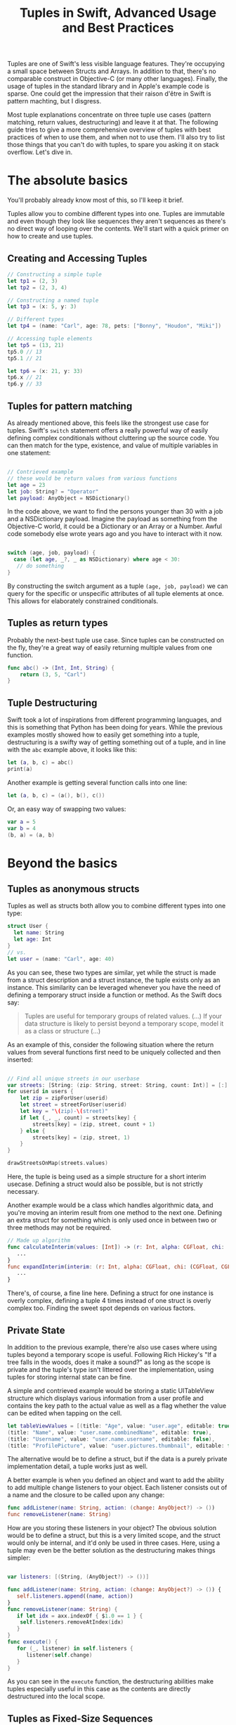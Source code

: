 #+title: Tuples in Swift, Advanced Usage and Best Practices
#+tags: swift
#+keywords: swift tuples generics feature
#+OPTIONS: toc:nil ^:{} 

Tuples are one of Swift's less visible language features. They're occupying a small space between Structs and Arrays. In addition to that, there's no comparable construct in Objective-C (or many other languages). Finally, the usage of tuples in the standard library and in Apple's example code is sparse. One could get the impression that their raison d'être in Swift is pattern machting, but I disgress.

Most tuple explanations concentrate on three tuple use cases (pattern matching, return values, destructuring) and leave it at that. The following guide tries to give a  more comprehensive overview of tuples with best practices of when to use them, and when not to use them. I'll also try to list those things that you can't do with tuples, to spare you asking it on stack overflow. Let's dive in.

* The absolute basics

You'll probably already know most of this, so I'll keep it brief.

Tuples allow you to combine different types into one. Tuples are immutable and even though they look like sequences they aren't sequences as there's no direct way of looping over the contents. We'll start with a quick primer on how to create and use tuples.

** Creating and Accessing Tuples

#+BEGIN_SRC Swift
// Constructing a simple tuple
let tp1 = (2, 3)
let tp2 = (2, 3, 4)

// Constructing a named tuple
let tp3 = (x: 5, y: 3)

// Different types
let tp4 = (name: "Carl", age: 78, pets: ["Bonny", "Houdon", "Miki"])

// Accessing tuple elements
let tp5 = (13, 21)
tp5.0 // 13
tp5.1 // 21

let tp6 = (x: 21, y: 33)
tp6.x // 21
tp6.y // 33

#+END_SRC

** Tuples for pattern matching

As already mentioned above, this feels like the strongest use case for tuples.
Swift's =switch= statement offers a really powerful way of easily defining complex conditionals without cluttering up the source code. You can then match for the type, existence, and value of multiple variables in one statement:

#+BEGIN_SRC Swift

// Contrieved example
// these would be return values from various functions
let age = 23
let job: String? = "Operator"
let payload: AnyObject = NSDictionary()

#+END_SRC

In the code above, we want to find the persons younger than 30 with a job and a NSDictionary payload. Imagine the payload as something from the Objective-C world, it could be a Dictionary or an Array or a Number. Awful code somebody else wrote years ago and you have to interact with it now.

#+BEGIN_SRC Swift

switch (age, job, payload) {
  case (let age, _?, _ as NSDictionary) where age < 30:
   // do something
}

#+END_SRC

By constructing the switch argument as a tuple =(age, job, payload)= we can query for the specific or unspecific attributes of all tuple elements at once. This allows for elaborately constrained conditionals.

** Tuples as return types

Probably the next-best tuple use case. Since tuples can be constructed on the fly, they're a great way of easily returning multiple values from one function. 

#+BEGIN_SRC Swift
func abc() -> (Int, Int, String) {
    return (3, 5, "Carl")
}
#+END_SRC

** Tuple Destructuring

Swift took a lot of inspirations from different programming languages, and this is something that Python has been doing for years. While the previous examples mostly showed how to easily get something into a tuple, destructuring is a swifty way of getting something out of a tuple, and in line with the =abc= example above, it looks like this:

#+BEGIN_SRC Swift
let (a, b, c) = abc()
print(a)
#+END_SRC

Another example is getting several function calls into one line:

#+BEGIN_SRC Swift
let (a, b, c) = (a(), b(), c())
#+END_SRC

Or, an easy way of swapping two values:

#+BEGIN_SRC Swift
var a = 5
var b = 4
(b, a) = (a, b)
#+END_SRC

* Beyond the basics

** Tuples as anonymous structs

Tuples as well as structs both allow you to combine different types into one type:
#+BEGIN_SRC Swift
struct User {
  let name: String
  let age: Int
}
// vs.
let user = (name: "Carl", age: 40)
#+END_SRC

As you can see, these two types are similar, yet while the struct is made from a struct description and a struct instance, the tuple exists only as an instance. This similarity can be leveraged whenever you have the need of defining a temporary struct inside a function or method. As the Swift docs say:

#+BEGIN_QUOTE
Tuples are useful for temporary groups of related values. (...) If your data structure is likely to persist beyond a temporary scope, model it as a class or structure (...)
#+END_QUOTE

As an example of this, consider the following situation where the return values from several functions first need to be uniquely collected and then inserted:

#+BEGIN_SRC Swift

// Find all unique streets in our userbase
var streets: [String: (zip: String, street: String, count: Int)] = [:]
for userid in users {
    let zip = zipForUser(userid)
    let street = streetForUser(userid)
    let key = "\(zip)-\(street)"
    if let (_, _, count) = streets[key] {
        streets[key] = (zip, street, count + 1)
    } else {
        streets[key] = (zip, street, 1)
    }
}

drawStreetsOnMap(streets.values)

#+END_SRC

Here, the tuple is being used as a simple structure for a short interim usecase. Defining a struct would also be possible, but is not strictly necessary.

Another example would be a class which handles algorithmic data, and you're moving an interim result from one method to the next one. Defining an extra struct for something which is only used once in between two or three methods may not be required.

#+BEGIN_SRC Swift
// Made up algorithm
func calculateInterim(values: [Int]) -> (r: Int, alpha: CGFloat, chi: (CGFloat, CGFLoat)) {
   ...
}
func expandInterim(interim: (r: Int, alpha: CGFloat, chi: (CGFloat, CGFLoat))) -> CGFloat {
   ...
}
#+END_SRC

There's, of course, a fine line here. Defining a struct for one instance is overly complex, defining a tuple 4 times instead of one struct is overly complex too. Finding the sweet spot depends on various factors.

** Private State

In addition to the previous example, there're also use cases where using tuples beyond a temporary scope is useful. Following Rich Hickey's "If a tree falls in the woods, does it make a sound?" as long as the scope is private and the tuple's type isn't littered over the implementation, using tuples for storing internal state can be fine.

A simple and contrieved example would be storing a static UITableView structure which displays various information from a user profile and contains the key path to the actual value as well as a flag whether the value can be edited when tapping on the cell.

#+BEGIN_SRC Swift
let tableViewValues = [(title: "Age", value: "user.age", editable: true),
(title: "Name", value: "user.name.combinedName", editable: true),
(title: "Username", value: "user.name.username", editable: false),
(title: "ProfilePicture", value: "user.pictures.thumbnail", editable: false)]
#+END_SRC

The alternative would be to define a struct, but if the data is a purely private implementation detail, a tuple works just as well.

A better example is when you defined an object and want to add the ability to add multiple change listeners to your object. Each listener consists out of a name and the closure to be called upon any change:

#+BEGIN_SRC Swift
func addListener(name: String, action: (change: AnyObject?) -> ())
func removeListener(name: String)
#+END_SRC

How are you storing these listeners in your object? The obvious solution would be to define a struct, but this is a very limited scope, and the struct would only be internal, and it'd only be used in three cases. Here, using a tuple may even be the better solution as the destructuring makes things simpler:

#+BEGIN_SRC Swift

var listeners: [(String, (AnyObject?) -> ())]

func addListener(name: String, action: (change: AnyObject?) -> ()) {
   self.listeners.append((name, action))
}
func removeListener(name: String) {
   if let idx = axx.indexOf { $1.0 == 1 } {
    self.listeners.removeAtIndex(idx)
   }
}
func execute() {
   for (_, listener) in self.listeners {
      listener(self.change)
   } 
}

#+END_SRC

As you can see in the =execute= function, the destructuring abilities make tuples especially useful in this case as the contents are directly destructured into the local scope.


** Tuples as Fixed-Size Sequences

Another area where tuples can be used is when you intend to constrain a type to a fixed amount of items. Imagine an object that calculates various statistics for all months in a year. You need to store a certain Integer value for each month separately. The solution that comes to mind first, would of course be:

#+BEGIN_SRC Swift
var monthValues: [Int]
#+END_SRC

However, in this case we don't know whether the property indeed contains 12 elements. A user of our object could accidentally insert 13 values, or 11. We can't tell the type checker that this is a fixed size array of 12 items[fn:: Interestingly, something which C can do just fine]. With tuples, this specific constraint can easily be put into place:

#+BEGIN_SRC Swift
var monthValues: (Int, Int, Int, Int, Int, Int, Int, Int, Int, Int, Int, Int)
#+END_SRC

The alternative would be to have the constraining logic in the object's functionality (say via the new =guard= statement), however this would be a run time check. The tuple check would be at compile time; your code wouldn't even compile when you try to give 11 months to your object.

** Tuples for Complex Varargs Types

Varargs i.e. variable function arguments are a very useful technique for situations where the amount of parameters of a function is unknown.

#+BEGIN_SRC Swift
// classic example
func sumOf(numbers: Int...) -> Int {
    // add up all numbers with the + operator
    return numbers.reduce(0, combine: +)
}

sumOf(1, 2, 5, 7, 9) // 24
#+END_SRC

Tuples can be useful here if your requirement goes beyond simple integers. Take this function which does a batch update of =n= entities in a database:

#+BEGIN_SRC Swift
func batchUpdate(updates: (String, Int)...) -> Bool {
    self.db.begin()
    for (key, value) in updates {
        self.db.set(key, value)
    }
    self.db.end()
}

// We're imagining a weird database
batchUpdate(("tk1", 5), ("tk7", 9), ("tk21", 44), ("tk88", 12))
#+END_SRC

* Advanced Tuples

** Tuple Iteration

In the above descriptions, I've tried to stay clear from calling tuples sequences or collections because they aren't. Since every element of a tuple can have a different type, there's no type-safe way of looping or mapping over the contents of a tuple. Well, no beautiful one, that is. 

Swift does offer limited reflection capabilities, and these allow us to inspect the contents of a tuple and loop over it. The downside is that the type checker has no way of figuring out what the type within the loop is, and thus everything is typed as =Any=. It is your job then to cast and match this against your possible types to figure out what to do.

#+BEGIN_SRC Swift
    let t = (a: 5, b: "String", c: NSDate())

    let mirror = Mirror(reflecting: t)
    for (label, value) in mirror.children {
        switch value {
        case is Int:
            print("int")
        case is String:
            print("string")
        case is NSDate:
            print("nsdate")
        default: ()
        }
    }
#+END_SRC

This is not as simple as array iteration, but it does work if you really need it.

** Tuples and Generics

There's no =Tuple= type available in Swift. If you wonder why that is, think about it: Every tuple is a totally different type, dependin on the types within it. So instead of defining a generic tuple requirement, you define the specific but generic incarnation of the tuple you intend to use:

#+BEGIN_SRC Swift
func wantsTuple<T1, T2>(tuple: (T1, T2)) -> T1 {
    return tuple.0
}

wantsTuple(("a", "b")) // "a"
wantsTuple((1, 2)) // 1
#+END_SRC

You can also use tuples in =typealiases=, thus allowing subclasses to fill out your types with details. This looks fairly useless and complicated, but I've already had a use case where I need to specifically do this.

#+BEGIN_SRC Swift
class BaseClass<A,B> {
    typealias Element = (A, B)
    func addElement(elm: Element) {
        print(elm)
    }
}
class IntegerClass<B> : BaseClass<Int, B> {
}
let example = IntegerClass<String>()
example.addElement((5, ""))
// Prints (5, "")
#+END_SRC

** Define a Specific Tuple Type


In many of the earlier examples, we re-wrote a certain tuple type like =(Int, Int, String)= multiple times. This, of course, is not necessary per se, as you could define a =typealias= for it:

#+BEGIN_SRC Swift
typealias Example = (Int, Int, String)
func add(elm: Example) {
}
#+END_SRC

However, if you're using a certain tuple construction so often that you think about adding a typealias for it, you might really be better of defining a struct.
** Tuples as function parameters

As [[http://www.paulrobinson.net/function-parameters-are-tuples-in-swift/][Paul Robinson lays out eloquently]] there's a strange similarity between =(a: Int, b: Int, c: String) ->= and =(a: Int, b: Int, c:String)=. Indeed, for the Swift compiler, the parameter header of a method / function is nothing more than a tuple:

#+BEGIN_SRC Swift
// Copied from Paul Robinson's blog, you should read the article:
// http://www.paulrobinson.net/function-parameters-are-tuples-in-swift/

func foo(a: Int, _ b: Int, _ name: String) -> Void     
}

let arguments = (4, 3, "hello")
foo(arguments)
#+END_SRC

This has a lot of interesting implications and possibilities. When you plan your types well, you can then move parameters around functions without having to destructure the data.

* Tuple impossibilities

Finally, we reach the list of some of the things that are impossible to achieve with tuples. 

** Tuples as Dictionary Keys

If you'd like to do the following:

#+BEGIN_SRC Swift
let p: [(Int, Int): String]
#+END_SRC

Then this is not possible, because tuples don't conform to the hashable protocol. Which is, really, a bummer as the example above has a multitude of use cases. There may be a crazy type checker hack to extend tuples of varying arities to the hashable protocol, but I haven't really looked into that. If you happen to know if this works, feel free to contact me via [[http://twitter.com/terhechte][twitter]].

** Tuple Protocol Compliance

Given the following protocol:

#+BEGIN_SRC Swift
protocol PointProtocol {
  var x: Int { get }
  var y: Int { set }
}
#+END_SRC

You can't tell the type checker that a tuple =(x: 10, y: 20)= complies with that protocol.

#+BEGIN_SRC Swift
func addPoint(point: PointProtocol)
addPoint((x: 10, y: 20)) // doesn't work.
#+END_SRC

* Addendum

That's it. I probably forgot the one or other thing. Things may also be wrong. If you find a factual error, or if there's something else I forgot, feel free to [[http://twitter.com/terhechte][contact me]].


*** Changes
**07/23/2015** Added section on tuples as function parameters
**08/06/2015** Updated the Reflection example to the latest Swift beta 4. (It removes the =reflect= call)


